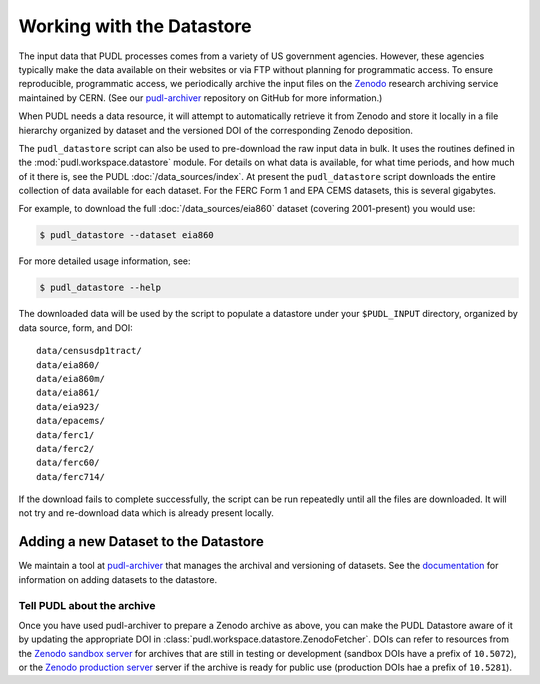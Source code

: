 .. _datastore:

===============================================================================
Working with the Datastore
===============================================================================

The input data that PUDL processes comes from a variety of US government
agencies. However, these agencies typically make the data available on their
websites or via FTP without planning for programmatic access. To ensure
reproducible, programmatic access, we periodically archive the input files on
the `Zenodo <https://zenodo.org/communities/catalyst-cooperative/>`__ research
archiving service maintained by CERN. (See our `pudl-archiver
<https://github.com/catalyst-cooperative/pudl-archiver>`__ repository on GitHub
for more information.)

When PUDL needs a data resource, it will attempt to automatically retrieve it from
Zenodo and store it locally in a file hierarchy organized by dataset and the
versioned DOI of the corresponding Zenodo deposition.

The ``pudl_datastore`` script can also be used to pre-download the raw input data in
bulk. It uses the routines defined in the :mod:`pudl.workspace.datastore` module. For
details on what data is available, for what time periods, and how much of it there
is, see the PUDL :doc:`/data_sources/index`. At present the ``pudl_datastore`` script
downloads the entire collection of data available for each dataset. For the FERC Form
1 and EPA CEMS datasets, this is several gigabytes.

For example, to download the full :doc:`/data_sources/eia860` dataset
(covering 2001-present) you would use:

.. code-block:: console

    $ pudl_datastore --dataset eia860

For more detailed usage information, see:

.. code-block:: console

    $ pudl_datastore --help

The downloaded data will be used by the script to populate a datastore under
your ``$PUDL_INPUT`` directory, organized by data source, form, and DOI::

    data/censusdp1tract/
    data/eia860/
    data/eia860m/
    data/eia861/
    data/eia923/
    data/epacems/
    data/ferc1/
    data/ferc2/
    data/ferc60/
    data/ferc714/

If the download fails to complete successfully, the script can be run repeatedly until
all the files are downloaded. It will not try and re-download data which is already
present locally.

-------------------------------------------------------------------------------
Adding a new Dataset to the Datastore
-------------------------------------------------------------------------------

We maintain a tool at `pudl-archiver
<https://www.github.com/catalyst-cooperative/pudl-archiver>`__ that manages the
archival and versioning of datasets. See the `documentation
<https://github.com/catalyst-cooperative/pudl-archiver#adding-a-new-dataset>`__
for information on adding datasets to the datastore.


Tell PUDL about the archive
^^^^^^^^^^^^^^^^^^^^^^^^^^^

Once you have used pudl-archiver to prepare a Zenodo archive as above, you
can make the PUDL Datastore aware of it by updating the appropriate DOI in
:class:`pudl.workspace.datastore.ZenodoFetcher`. DOIs can refer to resources from the
`Zenodo sandbox server <https://sandbox.zenodo.org>`__ for archives that are still in
testing or development (sandbox DOIs have a prefix of ``10.5072``), or the
`Zenodo production server <https://zenodo.org>`__ server if the archive is ready for
public use (production DOIs hae a prefix of ``10.5281``).
